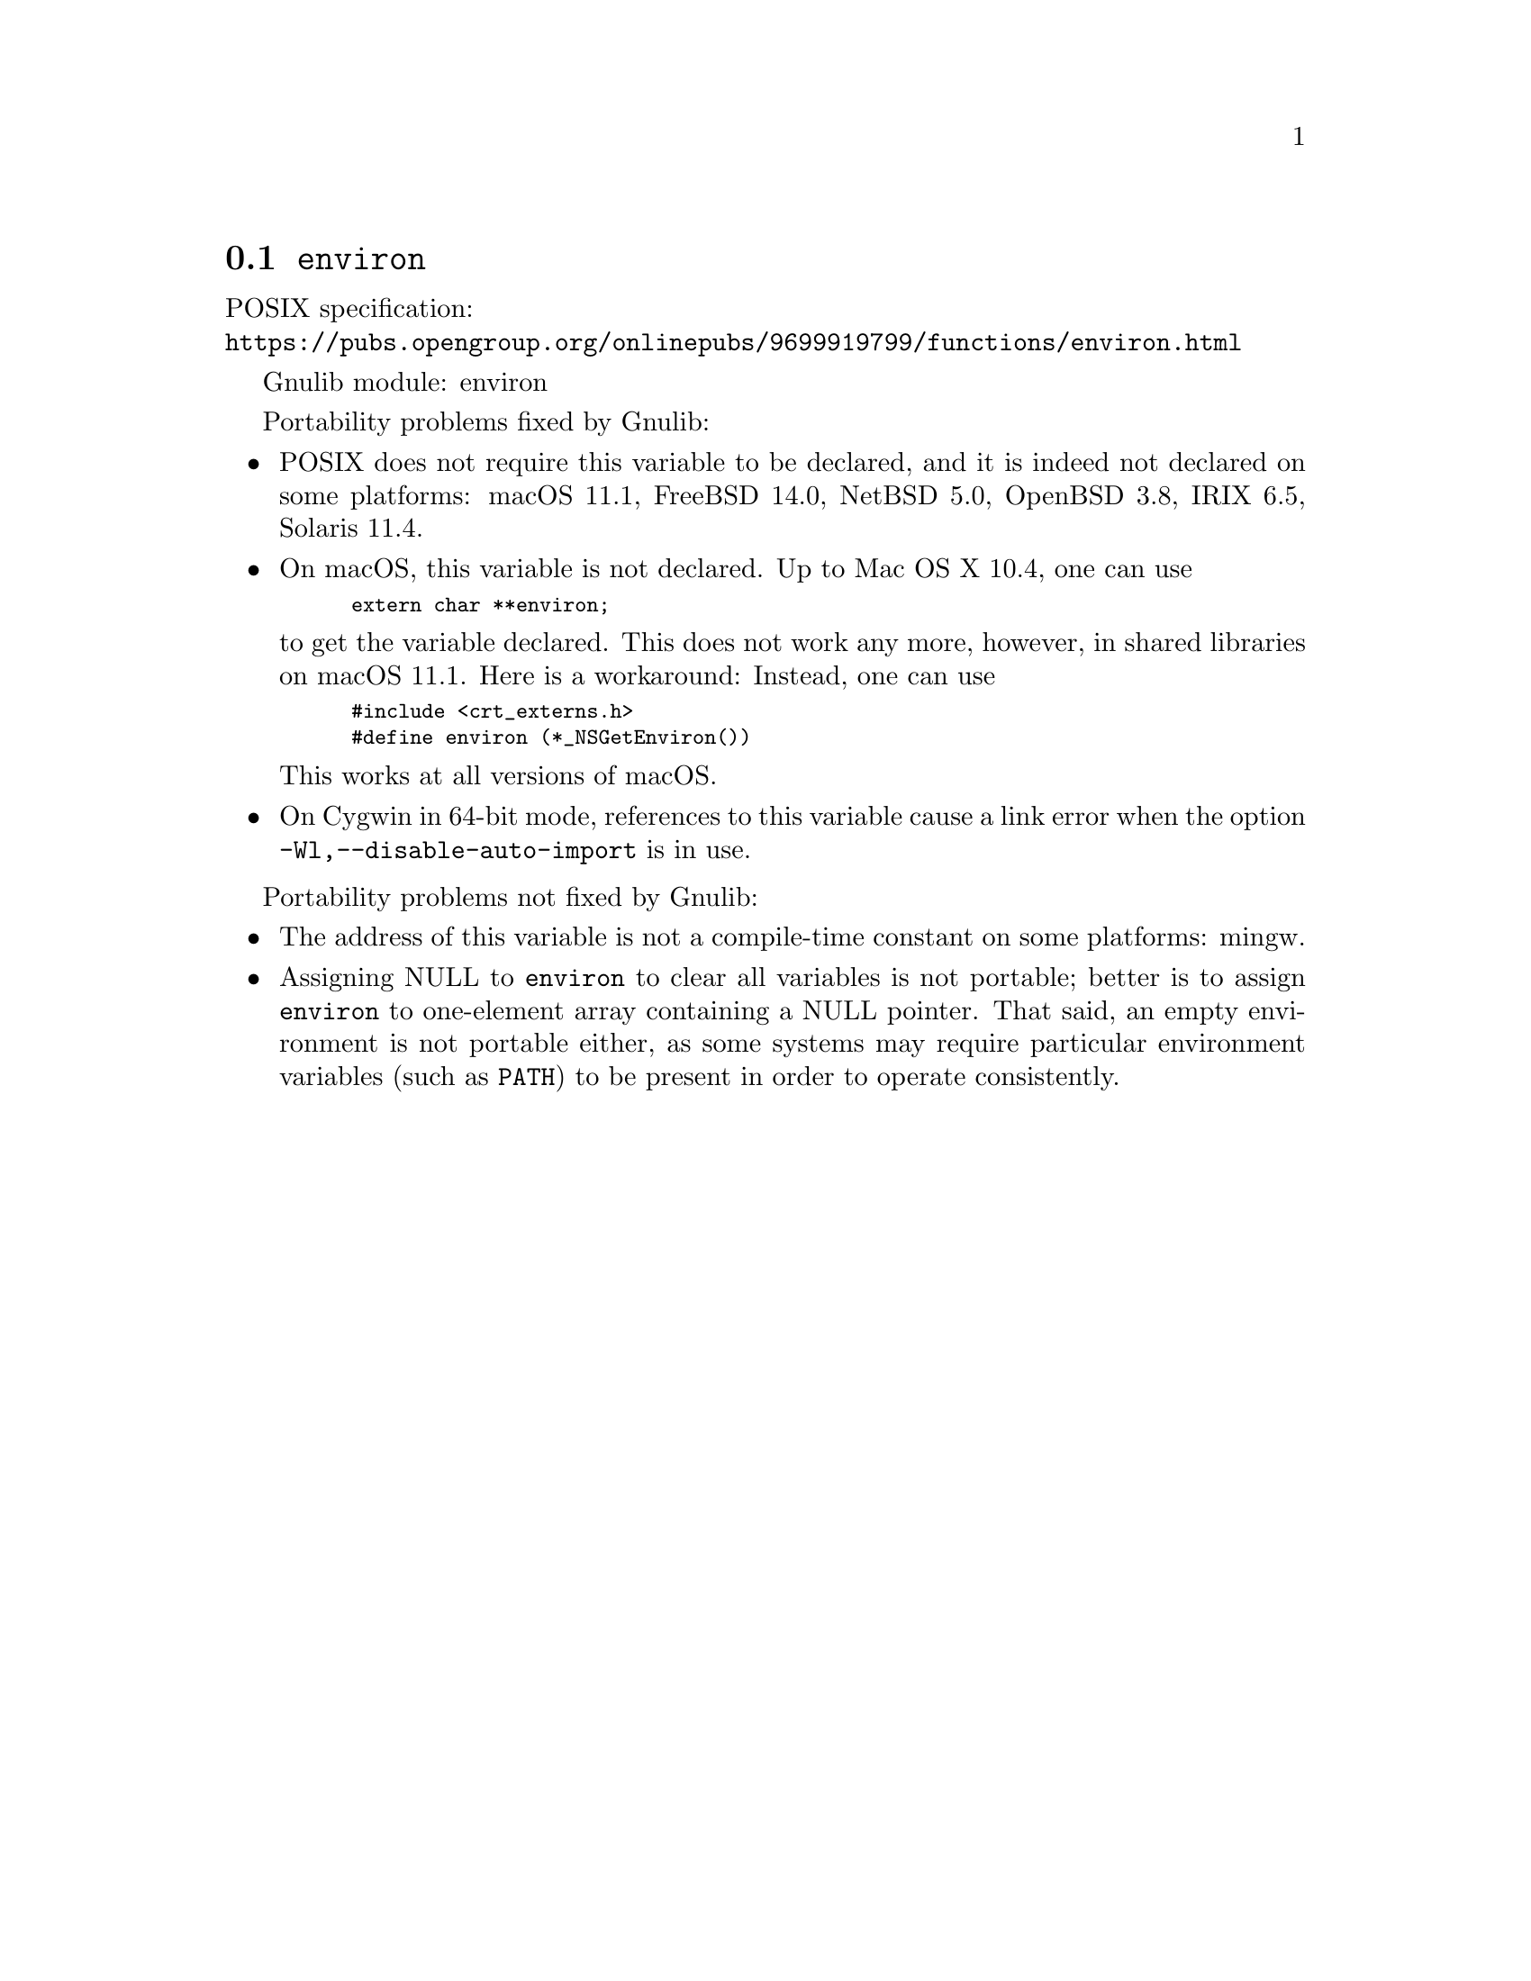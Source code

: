 @node environ
@section @code{environ}
@findex environ

POSIX specification:@* @url{https://pubs.opengroup.org/onlinepubs/9699919799/functions/environ.html}

Gnulib module: environ

Portability problems fixed by Gnulib:
@itemize
@item
POSIX does not require this variable to be declared, and it is indeed not
declared on some platforms:
macOS 11.1, FreeBSD 14.0, NetBSD 5.0, OpenBSD 3.8, IRIX 6.5, Solaris 11.4.
@item
On macOS, this variable is not declared.  Up to Mac OS X 10.4, one can use
@smallexample
extern char **environ;
@end smallexample
to get the variable declared.  This does not work any more, however, in
shared libraries on macOS 11.1.  Here is a workaround: Instead, one can use
@smallexample
#include <crt_externs.h>
#define environ (*_NSGetEnviron())
@end smallexample
This works at all versions of macOS.
@item
On Cygwin in 64-bit mode, references to this variable cause a link error when
the option @code{-Wl,--disable-auto-import} is in use.
@end itemize

Portability problems not fixed by Gnulib:
@itemize
@item
The address of this variable is not a compile-time constant on some platforms:
mingw.
@item
Assigning NULL to @code{environ} to clear all variables is not
portable; better is to assign @code{environ} to one-element array
containing a NULL pointer.  That said, an empty environment is not
portable either, as some systems may require particular environment
variables (such as @code{PATH}) to be present in order to operate
consistently.
@end itemize
